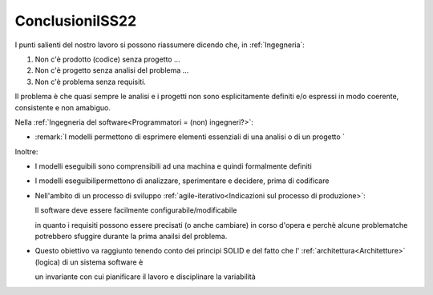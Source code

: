 .. role:: red 
.. role:: blue 
.. role:: remark
.. role:: worktodo

===================================
ConclusioniISS22
===================================

I punti salienti del nostro lavoro si possono riassumere dicendo che, in :ref:`Ingegneria`:

#. :remark:`Non c'è prodotto (codice) senza progetto ...`
#. :remark:`Non c'è progetto senza analisi del problema ...`
#. :remark:`Non c'è problema senza requisiti.`

Il problema è che quasi sempre le analisi e i progetti non sono esplicitamente definiti e/o espressi in modo coerente,
consistente e non amabiguo.

Nella  :ref:`Ingegneria del software<Programmatori = (non) ingegneri?>`:

- :remark:`I modelli permettono di esprimere elementi essenziali di una analisi o di un progetto `

Inoltre: 

- :remark:`I modelli eseguibili sono comprensibili ad una machina e quindi formalmente definiti`

- :remark:`I modelli eseguibilipermettono di analizzare, sperimentare e decidere, prima di codificare`

- Nell'ambito di un processo di sviluppo :ref:`agile-iterativo<Indicazioni sul processo di produzione>`:

  :remark:`Il software deve essere facilmente configurabile/modificabile`
  
  in quanto  i requisiti possono essere precisati (o anche cambiare) in corso d'opera e perchè 
  alcune problematche potrebbero sfuggire durante la prima anailsi del problema.

- Questo obiettivo va raggiunto tenendo conto dei principi SOLID e del fatto che
  l' :ref:`architettura<Architetture>` :blue:`(logica) di un sistema software` è 

  :remark:`un invariante con cui pianificare il lavoro e disciplinare la variabilità`

